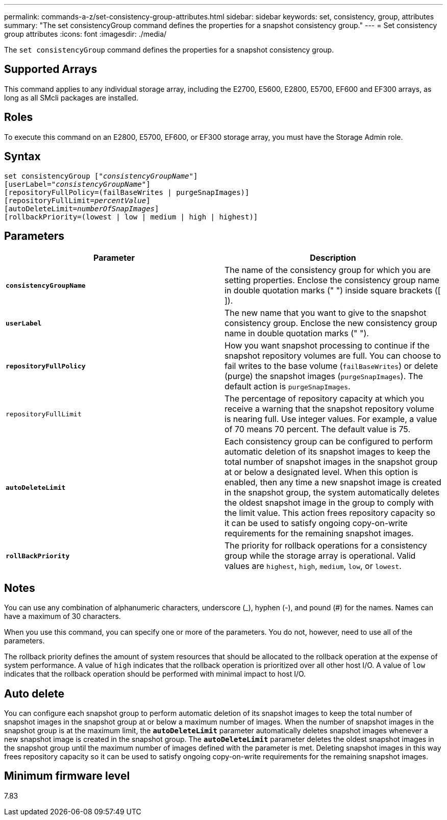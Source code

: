 ---
permalink: commands-a-z/set-consistency-group-attributes.html
sidebar: sidebar
keywords: set, consistency, group, attributes
summary: "The set consistencyGroup command defines the properties for a snapshot consistency group."
---
= Set consistency group attributes
:icons: font
:imagesdir: ./media/

[.lead]
The `set consistencyGroup` command defines the properties for a snapshot consistency group.

== Supported Arrays

This command applies to any individual storage array, including the E2700, E5600, E2800, E5700, EF600 and EF300 arrays, as long as all SMcli packages are installed.

== Roles

To execute this command on an E2800, E5700, EF600, or EF300 storage array, you must have the Storage Admin role.

== Syntax

[subs=+macros]
----
set consistencyGroup pass:quotes[["_consistencyGroupName_"]]
[userLabel=pass:quotes["_consistencyGroupName_"]]
[repositoryFullPolicy=(failBaseWrites | purgeSnapImages)]
[repositoryFullLimit=pass:quotes[_percentValue_]]
[autoDeleteLimit=pass:quotes[_numberOfSnapImages_]]
[rollbackPriority=(lowest | low | medium | high | highest)]
----

== Parameters

[cols="2*",options="header"]
|===
| Parameter| Description
a|
`*consistencyGroupName*`
a|
The name of the consistency group for which you are setting properties. Enclose the consistency group name in double quotation marks (" ") inside square brackets ([ ]).
a|
`*userLabel*`
a|
The new name that you want to give to the snapshot consistency group. Enclose the new consistency group name in double quotation marks (" ").
a|
`*repositoryFullPolicy*`
a|
How you want snapshot processing to continue if the snapshot repository volumes are full. You can choose to fail writes to the base volume (`failBaseWrites`) or delete (purge) the snapshot images (`purgeSnapImages`). The default action is `purgeSnapImages`.
a|
`repositoryFullLimit`
a|
The percentage of repository capacity at which you receive a warning that the snapshot repository volume is nearing full. Use integer values. For example, a value of 70 means 70 percent. The default value is 75.

a|
`*autoDeleteLimit*`
a|
Each consistency group can be configured to perform automatic deletion of its snapshot images to keep the total number of snapshot images in the snapshot group at or below a designated level. When this option is enabled, then any time a new snapshot image is created in the snapshot group, the system automatically deletes the oldest snapshot image in the group to comply with the limit value. This action frees repository capacity so it can be used to satisfy ongoing copy-on-write requirements for the remaining snapshot images.

a|
`*rollBackPriority*`
a|
The priority for rollback operations for a consistency group while the storage array is operational. Valid values are `highest`, `high`, `medium`, `low`, or `lowest`.

|===

== Notes

You can use any combination of alphanumeric characters, underscore (_), hyphen (-), and pound (#) for the names. Names can have a maximum of 30 characters.

When you use this command, you can specify one or more of the parameters. You do not, however, need to use all of the parameters.

The rollback priority defines the amount of system resources that should be allocated to the rollback operation at the expense of system performance. A value of `high` indicates that the rollback operation is prioritized over all other host I/O. A value of `low` indicates that the rollback operation should be performed with minimal impact to host I/O.

== Auto delete

You can configure each snapshot group to perform automatic deletion of its snapshot images to keep the total number of snapshot images in the snapshot group at or below a maximum number of images. When the number of snapshot images in the snapshot group is at the maximum limit, the `*autoDeleteLimit*` parameter automatically deletes snapshot images whenever a new snapshot image is created in the snapshot group. The `*autoDeleteLimit*` parameter deletes the oldest snapshot images in the snapshot group until the maximum number of images defined with the parameter is met. Deleting snapshot images in this way frees repository capacity so it can be used to satisfy ongoing copy-on-write requirements for the remaining snapshot images.

== Minimum firmware level

7.83
